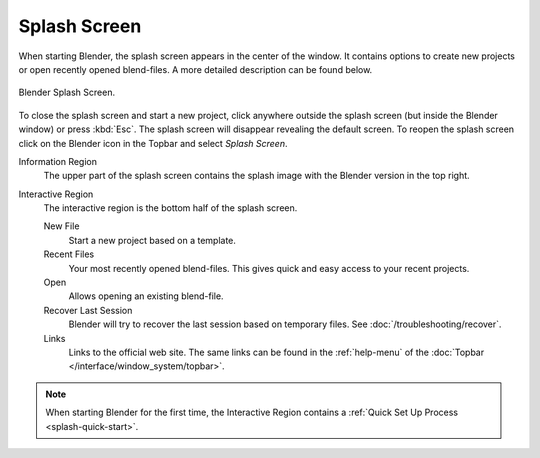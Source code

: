 .. _splash:

*************
Splash Screen
*************

When starting Blender, the splash screen appears in the center of the window.
It contains options to create new projects or open recently opened blend-files.
A more detailed description can be found below.

.. figure:: /images/interface_splash_current.png
   :align: center

   Blender Splash Screen.

To close the splash screen and start a new project,
click anywhere outside the splash screen (but inside the Blender window) or press :kbd:`Esc`.
The splash screen will disappear revealing the default screen.
To reopen the splash screen click on the Blender icon in the Topbar and select *Splash Screen*.

Information Region
   The upper part of the splash screen contains the splash image with the Blender version in the top right.
Interactive Region
   The interactive region is the bottom half of the splash screen.

   New File
      Start a new project based on a template.
   Recent Files
      Your most recently opened blend-files. This gives quick and easy access to your recent projects.
   Open
      Allows opening an existing blend-file.
   Recover Last Session
      Blender will try to recover the last session based on temporary files. See :doc:`/troubleshooting/recover`.
   Links
      Links to the official web site. The same links can be found in the :ref:`help-menu`
      of the :doc:`Topbar </interface/window_system/topbar>`.

.. note::

   When starting Blender for the first time, the Interactive Region
   contains a :ref:`Quick Set Up Process <splash-quick-start>`.
